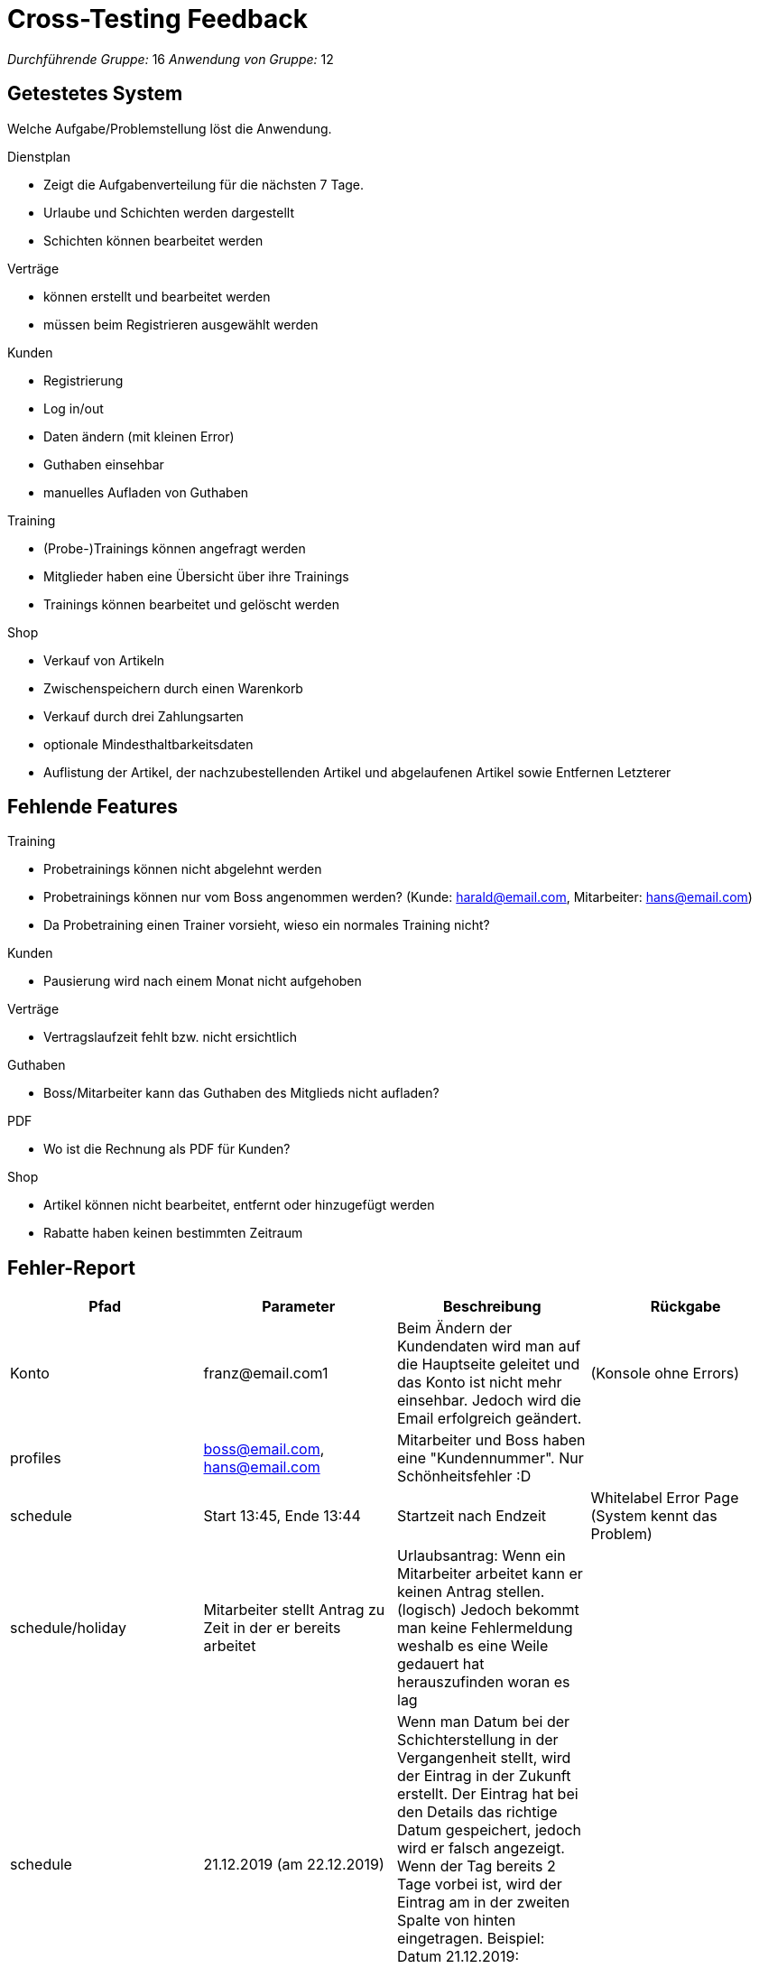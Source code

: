 = Cross-Testing Feedback

__Durchführende Gruppe:__ 16
__Anwendung von Gruppe:__ 12

== Getestetes System
Welche Aufgabe/Problemstellung löst die Anwendung.

.Dienstplan
* Zeigt die Aufgabenverteilung für die nächsten 7 Tage.
* Urlaube und Schichten werden dargestellt
* Schichten können bearbeitet werden

.Verträge
* können erstellt und bearbeitet werden
* müssen beim Registrieren ausgewählt werden

.Kunden
* Registrierung
* Log in/out
* Daten ändern (mit kleinen Error)
* Guthaben einsehbar
* manuelles Aufladen von Guthaben

.Training
* (Probe-)Trainings können angefragt werden
* Mitglieder haben eine Übersicht über ihre Trainings
* Trainings können  bearbeitet und gelöscht werden

.Shop
* Verkauf von Artikeln
* Zwischenspeichern durch einen Warenkorb
* Verkauf durch drei Zahlungsarten
* optionale Mindesthaltbarkeitsdaten
* Auflistung der Artikel, der nachzubestellenden Artikel und abgelaufenen Artikel sowie Entfernen Letzterer





== Fehlende Features
.Training
* Probetrainings können nicht abgelehnt werden
* Probetrainings können nur vom Boss angenommen werden? (Kunde: harald@email.com, Mitarbeiter: hans@email.com)
* Da Probetraining einen Trainer vorsieht, wieso ein normales Training nicht?

.Kunden
* Pausierung wird nach einem Monat nicht aufgehoben

.Verträge
* Vertragslaufzeit fehlt bzw. nicht ersichtlich


.Guthaben
* Boss/Mitarbeiter kann das Guthaben des Mitglieds nicht aufladen?

.PDF
* Wo ist die Rechnung als PDF für Kunden?

.Shop
* Artikel können nicht bearbeitet, entfernt oder hinzugefügt werden
* Rabatte haben keinen bestimmten Zeitraum

== Fehler-Report
// See http://asciidoctor.org/docs/user-manual/#tables
[options="header"]
|===
|Pfad |Parameter |Beschreibung |Rückgabe

| Konto | franz@email.com1 | Beim Ändern der Kundendaten wird man auf die Hauptseite geleitet und das Konto ist nicht
mehr einsehbar. Jedoch wird die Email erfolgreich geändert. | (Konsole ohne Errors)
|profiles| boss@email.com, hans@email.com| Mitarbeiter und Boss haben eine "Kundennummer". Nur Schönheitsfehler :D|
|schedule| Start 13:45, Ende 13:44| Startzeit nach Endzeit | Whitelabel Error Page (System kennt das Problem)
|schedule/holiday| Mitarbeiter stellt Antrag zu Zeit in der er bereits arbeitet| Urlaubsantrag: Wenn ein Mitarbeiter arbeitet kann er keinen Antrag stellen. (logisch) Jedoch bekommt man keine Fehlermeldung weshalb es eine Weile gedauert hat herauszufinden woran es lag|
|schedule|21.12.2019 (am 22.12.2019)|Wenn man Datum bei der Schichterstellung in der Vergangenheit stellt, wird der Eintrag in der Zukunft erstellt. Der Eintrag hat bei den Details das richtige Datum gespeichert, jedoch wird er falsch angezeigt. Wenn der Tag bereits 2 Tage vorbei ist, wird der Eintrag am in der zweiten Spalte von hinten eingetragen. Beispiel: Datum 21.12.2019:

image:crosstesting/dienstplan_schicht_vergangenheit.png[]|

|schedule|01.01.2020 (am 22.12.2019) | Das gleiche geht auch in die andere Richtung (Datum in der Zukunft außerhalb des Dienstplans wird vermutlich mod 7 eingefügt)|
|schedule||Bei 100% kann man das Probetraining nicht sehen:

image:crosstesting/dienstplan_probetraining.png[]
|
|schedule|Start 13:45, Ende 13:46| Dienstplaneinträge (zur gleichen Zeit) werden überdeckt. Wenn Zeitraum zu klein (z.b. 12:00-12:01) stimmt die Größe im Dienstplan nicht. (Da man es sonst natürlich überhaupt nicht sehen könnte)|
|schedule/shift/15| Start 20:00, Ende 17:00| Startzeit nach Endzeit | White Label Error Page mit "Start must be before or equal to end"
|schedule| Urlaubs (akzeptiert von 26.12.2019-30.12.2019, 22.12.2019)| Wird am 28.12.2019 angezeigt?

image:crosstesting/dienstplan_urlaub.png[]|
| registrieren |Kundennummer = 12|Anwerbungsprämie wird auf Kundenkonto des Mitglieds nicht gutgeschrieben, wenn man mit Kundennummer vom Anwerber erfolgreich registriert hat|-
|Shop| Anzahl |
durch mehrmaliges hinzufügen, können mehr Items im Warenkorb liegen als vorhanden sind,
| white label error page beim auschecken

|Shop|Anzahl| mehrer Mitarbeiter gleichzeitig ein Item verkaufen wollen, so wird, falls Vorrat nur
für den ersten Verkauf reichen sollte, ausschecken durch den zweiten eine Exception auftreteny|
white label error page mit exception

|Shop|Summe: 200, Guthaben = 0 | Wenn man nicht erfolgreich auschecken kann, wird der Vorrat aber noch geändert, die abgeschlossenen Bestellungen werden noch im Kundenkonto angezeigt und das Guthaben des Kundenkontos wird abgezogen|

|shop/stock ||ist man als Boss angemeldet überschneidet die rechte column den "Auffüllen" Button, sodass dieser nicht mehr geklickt werden kann:
image:crosstesting/boss_shop.png[]|

|statistics/customer ||in den Statistiken können für einen Kunden mehrere checkins nacheinander angezeigt werden |

|desk |Kundennummer = 12 |Ist ein Mitglied deaktiviert, kann es trotzdem eingecheckt werden. Kann aber auch gewünscht sein.|

|shop/cart|Kundennummer = 2| Wenn die externe zufällige Kundennummer eingegeben wird, bekommt man White label error page.|white label error 500 page |

schedule|Datum = 24.12.2019| Man muss nur immer Datum als Input mit Format yyyy-MM-dddd eingeben. D.h wenn man in Chrome(oder andere Browser mit Date-Integration-Format in Inputfeld), bekommt man White label error page.image:crosstesting/DateFormat.png[]
|white label error 500 page oder Text '' could not be parsed at index 0|

|===

== Sonstiges
* Optik der Anwendung
** sehr schick
* Interaktion mit der Anwendung (Usability)
** sehr gut verständliche Menüführung

== Verbesserungsvorschläge
* Die Mitarbeiter sollen noch Rabatte verwalten können
* auch englische Browser berücksichtigen, sodass die Eingabe von Datum und Zeit nicht zu einem Internal Server Error führt
* mehrere Menge aber gleiches MHD in verschiedene Zeilen anzeigen. Wozu?
image:crosstesting/Items.png[]|
